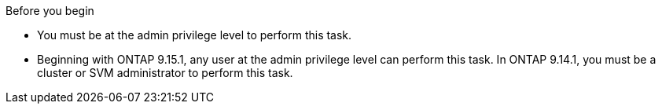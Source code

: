 .Before you begin
* You must be at the admin privilege level to perform this task. 
* Beginning with ONTAP 9.15.1, any user at the admin privilege level can perform this task. In ONTAP 9.14.1, you must be a cluster or SVM administrator to perform this task.


// 2025 July 14, ONTAPDOC-1127
// 30 april 2024, ONTAPDOC-1539